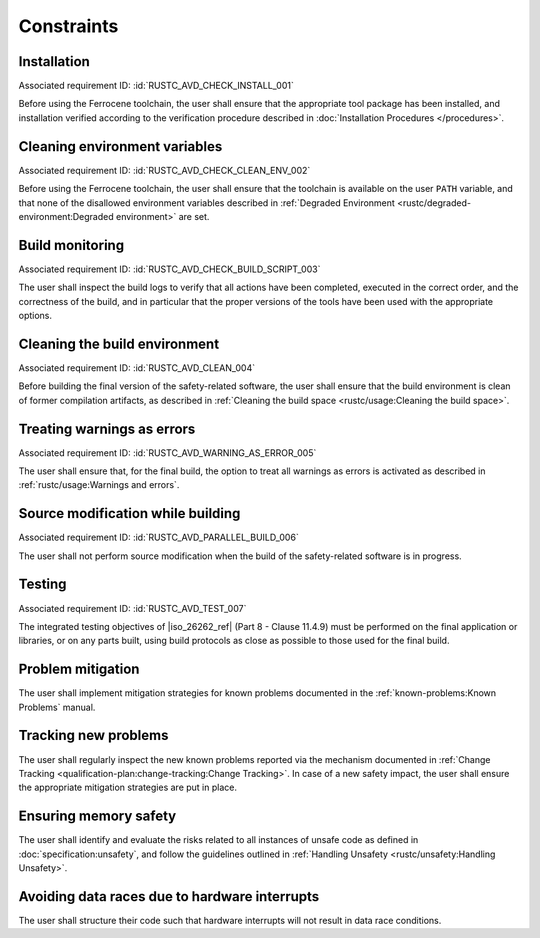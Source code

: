 .. SPDX-License-Identifier: MIT OR Apache-2.0
   SPDX-FileCopyrightText: The Ferrocene Developers

.. default-domain:: qualification

Constraints
===========

Installation
------------

.. id:: RUSTC_CSTR_0010_INSTALL

Associated requirement ID: :id:`RUSTC_AVD_CHECK_INSTALL_001`

Before using the Ferrocene toolchain, the user shall ensure that the
appropriate tool package has been installed, and installation verified
according to the verification procedure described in
:doc:`Installation Procedures </procedures>`.

Cleaning environment variables
------------------------------

.. id:: RUSTC_CSTR_0020_CLEAN_ENV

Associated requirement ID: :id:`RUSTC_AVD_CHECK_CLEAN_ENV_002`

Before using the Ferrocene toolchain, the user shall ensure that the
toolchain is available on the user ``PATH`` variable, and that none of
the disallowed environment variables described in
:ref:`Degraded Environment <rustc/degraded-environment:Degraded environment>`
are set.

Build monitoring
----------------

.. id:: RUSTC_CSTR_0030_BUILD_MONITORING

Associated requirement ID: :id:`RUSTC_AVD_CHECK_BUILD_SCRIPT_003`

The user shall inspect the build logs to verify that all actions have
been completed, executed in the correct order, and the correctness of the
build, and in particular that the proper versions of the tools have been used
with the appropriate options.

Cleaning the build environment
------------------------------

.. id:: RUSTC_CSTR_0040_CLEAN

Associated requirement ID: :id:`RUSTC_AVD_CLEAN_004`

Before building the final version of the safety-related software, the
user shall ensure that the build environment is clean of former
compilation artifacts, as described in
:ref:`Cleaning the build space <rustc/usage:Cleaning the build space>`.

Treating warnings as errors
---------------------------

.. id:: RUSTC_CSTR_0050_WARNING_ERROR

Associated requirement ID: :id:`RUSTC_AVD_WARNING_AS_ERROR_005`

The user shall ensure that, for the final build, the option to treat all
warnings as errors is activated as described in
:ref:`rustc/usage:Warnings and errors`.

Source modification while building
----------------------------------

.. id:: RUSTC_CSTR_0060_PARALLEL

Associated requirement ID: :id:`RUSTC_AVD_PARALLEL_BUILD_006`

The user shall not perform source modification when the build of the
safety-related software is in progress.

Testing
-------

.. id:: RUSTC_CSTR_0070_TEST

Associated requirement ID: :id:`RUSTC_AVD_TEST_007`

The integrated testing objectives of |iso_26262_ref| (Part 8 - Clause 11.4.9) must be
performed on the final application or libraries, or on any parts built,
using build protocols as close as possible to those used for the final
build.

Problem mitigation
------------------

.. id:: RUSTC_CSTR_0080_KP

The user shall implement mitigation strategies for known problems
documented in the :ref:`known-problems:Known Problems` manual.

Tracking new problems
---------------------

.. id:: RUSTC_CSTR_0090_NEW_KP

The user shall regularly inspect the new known problems reported via the
mechanism documented in
:ref:`Change Tracking <qualification-plan:change-tracking:Change Tracking>`. In case of
a new safety impact, the user shall ensure the appropriate mitigation
strategies are put in place.

Ensuring memory safety
----------------------

.. id:: RUSTC_CSTR_0100_UNSAFETY

The user shall identify and evaluate the risks related to all instances
of unsafe code as defined in :doc:`specification:unsafety`, and follow
the guidelines outlined in
:ref:`Handling Unsafety <rustc/unsafety:Handling Unsafety>`.

Avoiding data races due to hardware interrupts
----------------------------------------------

.. id:: RUSTC_CSTR_0110_INTERRUPTS

The user shall structure their code such that hardware interrupts will
not result in data race conditions.
